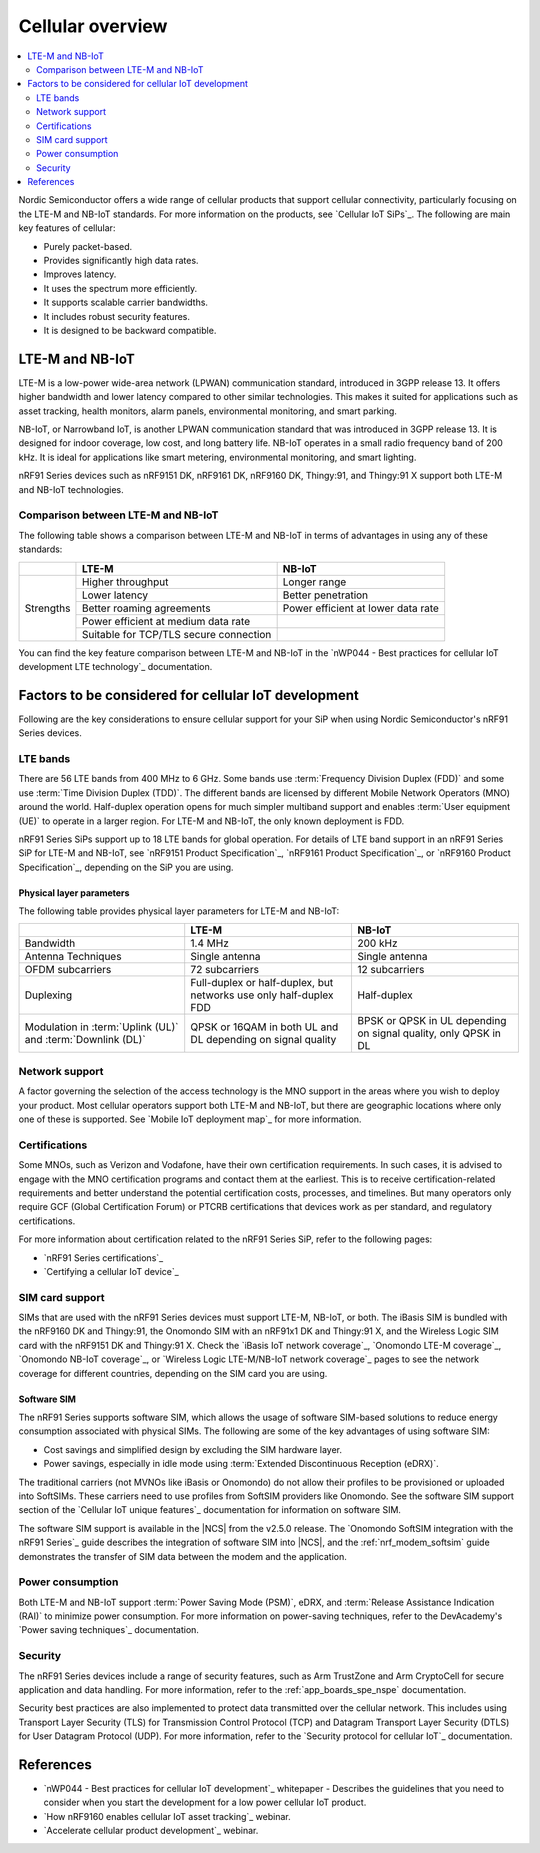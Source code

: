 .. _ug_cellular_overview:

Cellular overview
#################

.. contents::
   :local:
   :depth: 2

Nordic Semiconductor offers a wide range of cellular products that support cellular connectivity, particularly focusing on the LTE-M and NB-IoT standards.
For more information on the products, see `Cellular IoT SiPs`_.
The following are main key features of cellular:

* Purely packet-based.
* Provides significantly high data rates.
* Improves latency.
* It uses the spectrum more efficiently.
* It supports scalable carrier bandwidths.
* It includes robust security features.
* It is designed to be backward compatible.

LTE-M and NB-IoT
****************

LTE-M is a low-power wide-area network (LPWAN) communication standard, introduced in 3GPP release 13.
It offers higher bandwidth and lower latency compared to other similar technologies.
This makes it suited for applications such as asset tracking, health monitors, alarm panels, environmental monitoring, and smart parking.

NB-IoT, or Narrowband IoT, is another LPWAN communication standard that was introduced in 3GPP release 13.
It is designed for indoor coverage, low cost, and long battery life.
NB-IoT operates in a small radio frequency band of 200 kHz.
It is ideal for applications like smart metering, environmental monitoring, and smart lighting.

nRF91 Series devices such as nRF9151 DK, nRF9161 DK, nRF9160 DK, Thingy:91, and Thingy:91 X support both LTE-M and NB-IoT technologies.

Comparison between LTE-M and NB-IoT
===================================

The following table shows a comparison between LTE-M and NB-IoT in terms of advantages in using any of these standards:

+------------------+--------------------------------+--------------------------------+
|                  | LTE-M                          | NB-IoT                         |
+==================+================================+================================+
|                  | Higher throughput              | Longer range                   |
+                  +--------------------------------+--------------------------------+
|                  | Lower latency                  | Better penetration             |
+                  +--------------------------------+--------------------------------+
|   Strengths      | Better roaming agreements      | Power efficient at lower data  |
|                  |                                | rate                           |
+                  +--------------------------------+--------------------------------+
|                  | Power efficient at medium data |                                |
|                  | rate                           |                                |
+                  +--------------------------------+--------------------------------+
|                  | Suitable for TCP/TLS secure    |                                |
|                  | connection                     |                                |
+------------------+--------------------------------+--------------------------------+

You can find the key feature comparison between LTE-M and NB-IoT in the `nWP044 - Best practices for cellular IoT development LTE technology`_ documentation.

Factors to be considered for cellular IoT development
*****************************************************

Following are the key considerations to ensure cellular support for your SiP when using Nordic Semiconductor's nRF91 Series devices.

LTE bands
=========

There are 56 LTE bands from 400 MHz to 6 GHz.
Some bands use :term:`Frequency Division Duplex (FDD)` and some use :term:`Time Division Duplex (TDD)`.
The different bands are licensed by different Mobile Network Operators (MNO) around the world.
Half-duplex operation opens for much simpler multiband support and enables :term:`User equipment (UE)` to operate in a larger region.
For LTE-M and NB-IoT, the only known deployment is FDD.

nRF91 Series SiPs support up to 18 LTE bands for global operation.
For details of LTE band support in an nRF91 Series SiP for LTE-M and NB-IoT, see `nRF9151 Product Specification`_, `nRF9161 Product Specification`_, or `nRF9160 Product Specification`_, depending on the SiP you are using.

Physical layer parameters
-------------------------

The following table provides physical layer parameters for LTE-M and NB-IoT:

+----------------------------------+----------------------------------+----------------------------------+
|                                  | LTE-M                            | NB-IoT                           |
+==================================+==================================+==================================+
| Bandwidth                        | 1.4 MHz                          | 200 kHz                          |
+----------------------------------+----------------------------------+----------------------------------+
| Antenna Techniques               | Single antenna                   |  Single antenna                  |
+----------------------------------+----------------------------------+----------------------------------+
| OFDM subcarriers                 |  72 subcarriers                  | 12 subcarriers                   |
+----------------------------------+----------------------------------+----------------------------------+
| Duplexing                        | Full-duplex or half-duplex,      | Half-duplex                      |
|                                  | but networks use only            |                                  |
|                                  | half-duplex FDD                  |                                  |
+----------------------------------+----------------------------------+----------------------------------+
| Modulation in :term:`Uplink (UL)`| QPSK or 16QAM in both UL and DL  | BPSK or QPSK in UL depending on  |
| and :term:`Downlink (DL)`        | depending on signal quality      | signal quality,                  |
|                                  |                                  | only QPSK in DL                  |
+----------------------------------+----------------------------------+----------------------------------+

Network support
================

A factor governing the selection of the access technology is the MNO support in the areas where you wish to deploy your product.
Most cellular operators support both LTE-M and NB-IoT, but there are geographic locations where only one of these is supported.
See `Mobile IoT deployment map`_ for more information.

Certifications
==============

Some MNOs, such as Verizon and Vodafone, have their own certification requirements.
In such cases, it is advised to engage with the MNO certification programs and contact them at the earliest.
This is to receive certification-related requirements and better understand the potential certification costs, processes, and timelines.
But many operators only require GCF (Global Certification Forum) or PTCRB certifications that devices work as per standard, and regulatory certifications.

For more information about certification related to the nRF91 Series SiP, refer to the following pages:

* `nRF91 Series certifications`_
* `Certifying a cellular IoT device`_

SIM card support
================

SIMs that are used with the nRF91 Series devices must support LTE-M, NB-IoT, or both.
The iBasis SIM is bundled with the nRF9160 DK and Thingy:91, the Onomondo SIM with an nRF91x1 DK and Thingy:91 X, and the Wireless Logic SIM card with the nRF9151 DK and Thingy:91 X.
Check the `iBasis IoT network coverage`_, `Onomondo LTE-M coverage`_, `Onomondo NB-IoT coverage`_, or `Wireless Logic LTE-M/NB-IoT network coverage`_ pages to see the network coverage for different countries, depending on the SIM card you are using.

Software SIM
------------

The nRF91 Series supports software SIM, which allows the usage of software SIM-based solutions to reduce energy consumption associated with physical SIMs.
The following are some of the key advantages of using software SIM:

* Cost savings and simplified design by excluding the SIM hardware layer.
* Power savings, especially in idle mode using :term:`Extended Discontinuous Reception (eDRX)`.

The traditional carriers (not MVNOs like iBasis or Onomondo) do not allow their profiles to be provisioned or uploaded into SoftSIMs.
These carriers need to use profiles from SoftSIM providers like Onomondo.
See the software SIM support section of the `Cellular IoT unique features`_ documentation for information on software SIM.

The software SIM support is available in the |NCS| from the v2.5.0 release.
The `Onomondo SoftSIM integration with the nRF91 Series`_ guide describes the integration of software SIM into |NCS|, and the :ref:`nrf_modem_softsim` guide demonstrates the transfer of SIM data between the modem and the application.

Power consumption
=================

Both LTE-M and NB-IoT support :term:`Power Saving Mode (PSM)`, eDRX, and :term:`Release Assistance Indication (RAI)` to minimize power consumption.
For more information on power-saving techniques, refer to the DevAcademy's `Power saving techniques`_ documentation.

Security
========

The nRF91 Series devices include a range of security features, such as Arm TrustZone and Arm CryptoCell for secure application and data handling.
For more information, refer to the :ref:`app_boards_spe_nspe` documentation.

Security best practices are also implemented to protect data transmitted over the cellular network.
This includes using Transport Layer Security (TLS) for Transmission Control Protocol (TCP) and Datagram Transport Layer Security (DTLS) for User Datagram Protocol (UDP).
For more information, refer to the `Security protocol for cellular IoT`_ documentation.

References
**********

* `nWP044 - Best practices for cellular IoT development`_ whitepaper - Describes the guidelines that you need to consider when you start the development for a low power cellular IoT product.
* `How nRF9160 enables cellular IoT asset tracking`_ webinar.
* `Accelerate cellular product development`_ webinar.
